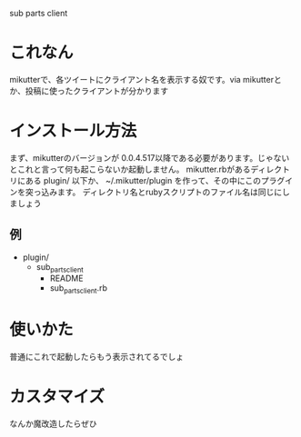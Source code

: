 sub parts client

* これなん
mikutterで、各ツイートにクライアント名を表示する奴です。via mikutterとか、投稿に使ったクライアントが分かります

* インストール方法
まず、mikutterのバージョンが 0.0.4.517以降である必要があります。じゃないとこれと言って何も起こらないか起動しません。
mikutter.rbがあるディレクトリにある plugin/ 以下か、 ~/.mikutter/plugin を作って、その中にこのプラグインを突っ込みます。
ディレクトリ名とrubyスクリプトのファイル名は同じにしましょう

** 例
- plugin/
  - sub_parts_client
    - README
    - sub_parts_client.rb

* 使いかた
普通にこれで起動したらもう表示されてるでしょ

* カスタマイズ
なんか魔改造したらぜひ
